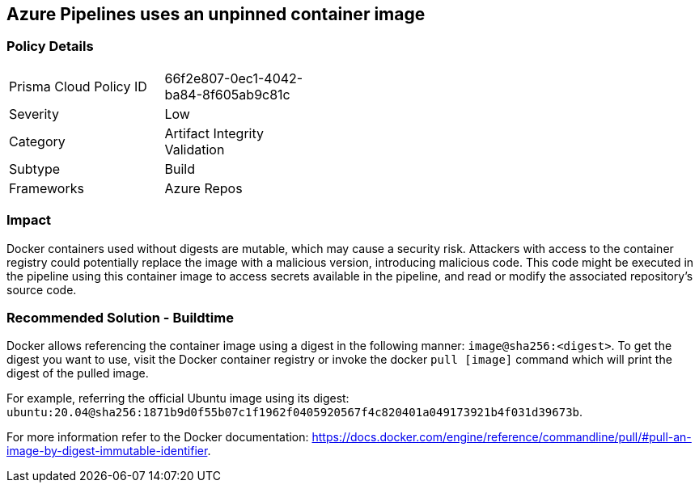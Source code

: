 ==  Azure Pipelines uses an unpinned container image


=== Policy Details 

[width=45%]
[cols="1,1"]
|=== 

|Prisma Cloud Policy ID 
|66f2e807-0ec1-4042-ba84-8f605ab9c81c 

|Severity
|Low
// add severity level

|Category
|Artifact Integrity Validation
// add category+link

|Subtype
|Build
// add subtype-build/runtime

|Frameworks
|Azure Repos

|=== 

=== Impact
Docker containers used without digests are mutable, which may cause a security risk. Attackers with access to the container registry could potentially replace the image with a malicious version, introducing malicious code. 
This code might be executed in the pipeline using this container image to access secrets available in the pipeline, and read or modify the associated repository's source code.

=== Recommended Solution - Buildtime

Docker allows referencing the container image using a digest in the following manner: `image@sha256:<digest>`.
To get the digest you want to use, visit the Docker container registry or invoke the docker `pull [image]` command which will print the digest of the pulled image.

For example, referring the official Ubuntu image using its digest: `ubuntu:20.04@sha256:1871b9d0f55b07c1f1962f0405920567f4c820401a049173921b4f031d39673b`.

For more information refer to the Docker documentation: https://docs.docker.com/engine/reference/commandline/pull/#pull-an-image-by-digest-immutable-identifier.


